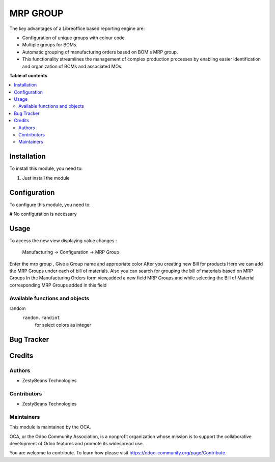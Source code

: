 ==================
MRP GROUP
==================

The key advantages of a Libreoffice based reporting engine are:

* Configuration of unique groups with colour code.
* Multiple groups for BOMs.
* Automatic grouping of manufacturing orders based on BOM's MRP group.
* This functionality streamlines the management of complex production processes by enabling easier identification and organization of BOMs and associated MOs.



**Table of contents**

.. contents::
   :local:

Installation
============

To install this module, you need to:

#. Just install the module

Configuration
=============

To configure this module, you need to:

# No configuration is necessary

Usage
=====

To access the new view displaying value changes :

    Manufacturing -> Configuration -> MRP Group

Enter the mrp group , Give a Group name and appropriate color 
After you creating new Bill for products Here we can add the MRP Groups under each of bill of materials.
Also you can search  for grouping the bill of materials based on MRP Groups
In the Manufacturing Orders form view,added a new field MRP Groups and while selecting the Bill of Material corresponding MRP Groups added in this field


Available functions and objects
~~~~~~~~~~~~~~~~~~~~~~~~~~~~~~~


random
    ``random.randint``
      for select colors as integer





Bug Tracker
===========



Credits
=======

Authors
~~~~~~~

* ZestyBeans Technologies

Contributors
~~~~~~~~~~~~

* ZestyBeans Technologies

Maintainers
~~~~~~~~~~~

This module is maintained by the OCA.

.. image:: https://odoo-community.org/logo.png
   :alt: Odoo Community Association
   :target: https://odoo-community.org

OCA, or the Odoo Community Association, is a nonprofit organization whose
mission is to support the collaborative development of Odoo features and
promote its widespread use.


You are welcome to contribute. To learn how please visit https://odoo-community.org/page/Contribute.